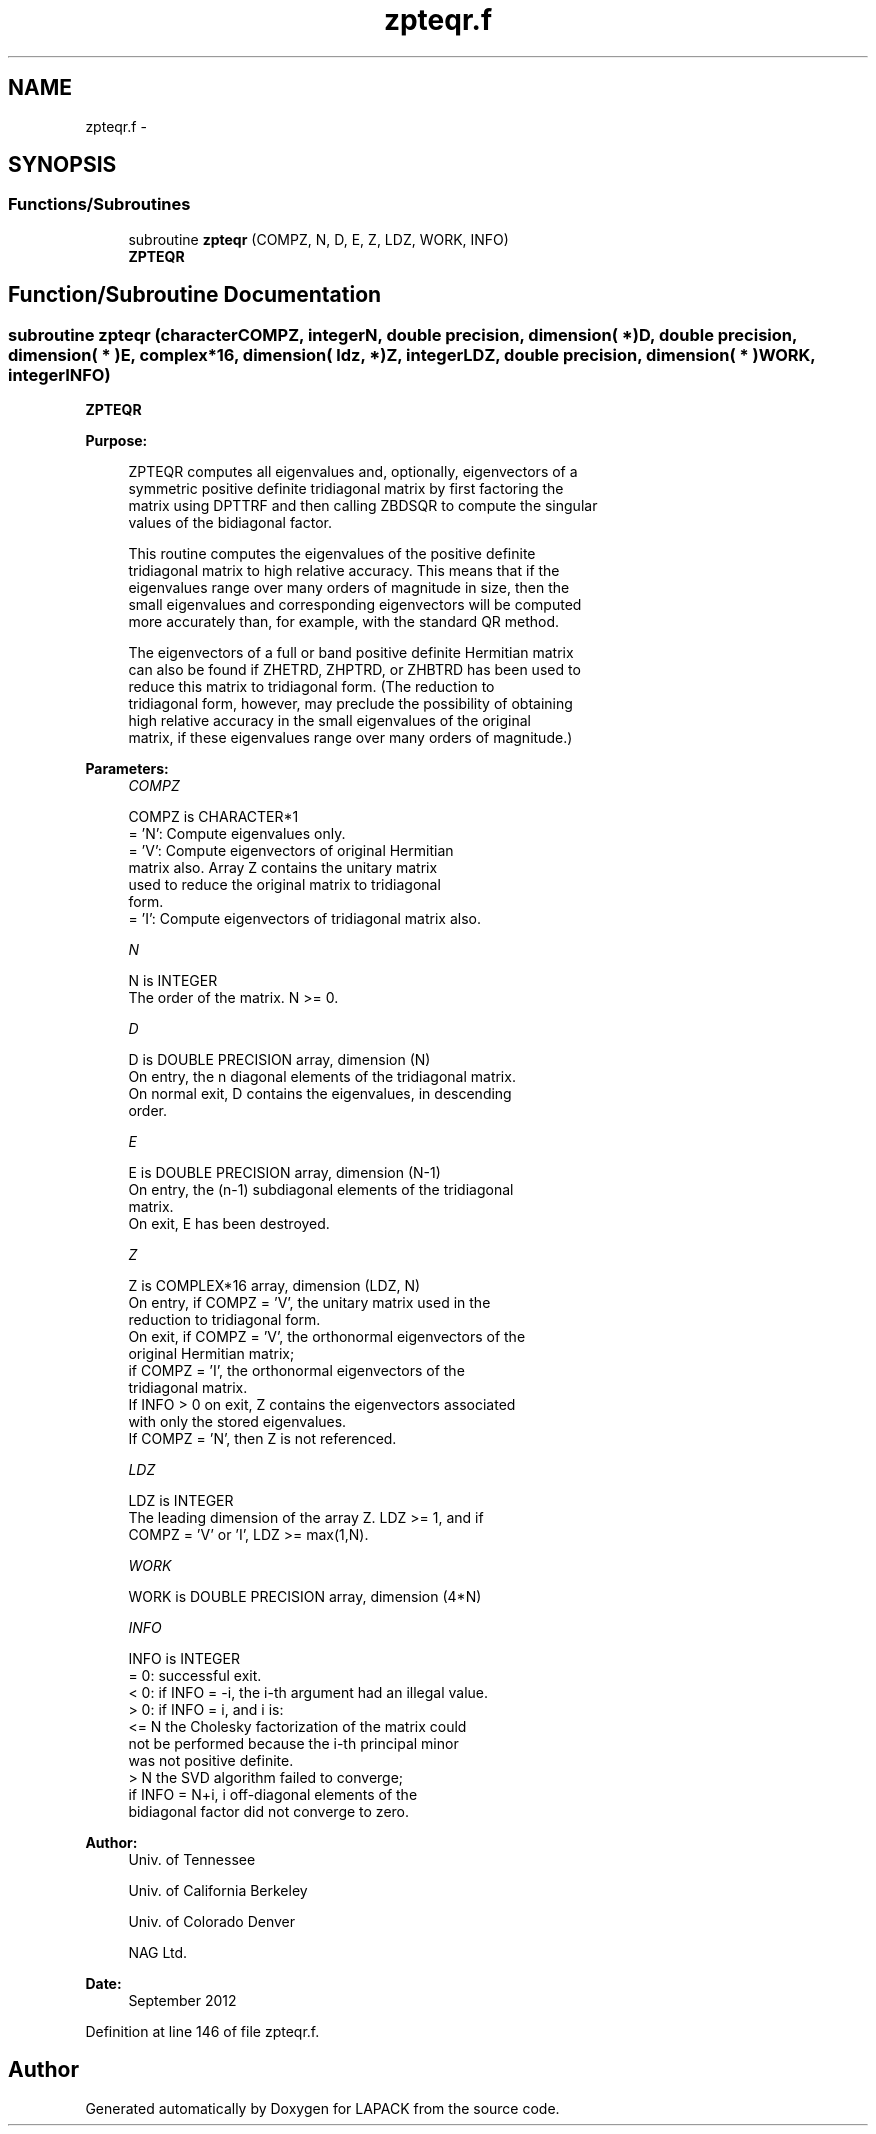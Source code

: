 .TH "zpteqr.f" 3 "Sat Nov 16 2013" "Version 3.4.2" "LAPACK" \" -*- nroff -*-
.ad l
.nh
.SH NAME
zpteqr.f \- 
.SH SYNOPSIS
.br
.PP
.SS "Functions/Subroutines"

.in +1c
.ti -1c
.RI "subroutine \fBzpteqr\fP (COMPZ, N, D, E, Z, LDZ, WORK, INFO)"
.br
.RI "\fI\fBZPTEQR\fP \fP"
.in -1c
.SH "Function/Subroutine Documentation"
.PP 
.SS "subroutine zpteqr (characterCOMPZ, integerN, double precision, dimension( * )D, double precision, dimension( * )E, complex*16, dimension( ldz, * )Z, integerLDZ, double precision, dimension( * )WORK, integerINFO)"

.PP
\fBZPTEQR\fP  
.PP
\fBPurpose: \fP
.RS 4

.PP
.nf
 ZPTEQR computes all eigenvalues and, optionally, eigenvectors of a
 symmetric positive definite tridiagonal matrix by first factoring the
 matrix using DPTTRF and then calling ZBDSQR to compute the singular
 values of the bidiagonal factor.

 This routine computes the eigenvalues of the positive definite
 tridiagonal matrix to high relative accuracy.  This means that if the
 eigenvalues range over many orders of magnitude in size, then the
 small eigenvalues and corresponding eigenvectors will be computed
 more accurately than, for example, with the standard QR method.

 The eigenvectors of a full or band positive definite Hermitian matrix
 can also be found if ZHETRD, ZHPTRD, or ZHBTRD has been used to
 reduce this matrix to tridiagonal form.  (The reduction to
 tridiagonal form, however, may preclude the possibility of obtaining
 high relative accuracy in the small eigenvalues of the original
 matrix, if these eigenvalues range over many orders of magnitude.)
.fi
.PP
 
.RE
.PP
\fBParameters:\fP
.RS 4
\fICOMPZ\fP 
.PP
.nf
          COMPZ is CHARACTER*1
          = 'N':  Compute eigenvalues only.
          = 'V':  Compute eigenvectors of original Hermitian
                  matrix also.  Array Z contains the unitary matrix
                  used to reduce the original matrix to tridiagonal
                  form.
          = 'I':  Compute eigenvectors of tridiagonal matrix also.
.fi
.PP
.br
\fIN\fP 
.PP
.nf
          N is INTEGER
          The order of the matrix.  N >= 0.
.fi
.PP
.br
\fID\fP 
.PP
.nf
          D is DOUBLE PRECISION array, dimension (N)
          On entry, the n diagonal elements of the tridiagonal matrix.
          On normal exit, D contains the eigenvalues, in descending
          order.
.fi
.PP
.br
\fIE\fP 
.PP
.nf
          E is DOUBLE PRECISION array, dimension (N-1)
          On entry, the (n-1) subdiagonal elements of the tridiagonal
          matrix.
          On exit, E has been destroyed.
.fi
.PP
.br
\fIZ\fP 
.PP
.nf
          Z is COMPLEX*16 array, dimension (LDZ, N)
          On entry, if COMPZ = 'V', the unitary matrix used in the
          reduction to tridiagonal form.
          On exit, if COMPZ = 'V', the orthonormal eigenvectors of the
          original Hermitian matrix;
          if COMPZ = 'I', the orthonormal eigenvectors of the
          tridiagonal matrix.
          If INFO > 0 on exit, Z contains the eigenvectors associated
          with only the stored eigenvalues.
          If  COMPZ = 'N', then Z is not referenced.
.fi
.PP
.br
\fILDZ\fP 
.PP
.nf
          LDZ is INTEGER
          The leading dimension of the array Z.  LDZ >= 1, and if
          COMPZ = 'V' or 'I', LDZ >= max(1,N).
.fi
.PP
.br
\fIWORK\fP 
.PP
.nf
          WORK is DOUBLE PRECISION array, dimension (4*N)
.fi
.PP
.br
\fIINFO\fP 
.PP
.nf
          INFO is INTEGER
          = 0:  successful exit.
          < 0:  if INFO = -i, the i-th argument had an illegal value.
          > 0:  if INFO = i, and i is:
                <= N  the Cholesky factorization of the matrix could
                      not be performed because the i-th principal minor
                      was not positive definite.
                > N   the SVD algorithm failed to converge;
                      if INFO = N+i, i off-diagonal elements of the
                      bidiagonal factor did not converge to zero.
.fi
.PP
 
.RE
.PP
\fBAuthor:\fP
.RS 4
Univ\&. of Tennessee 
.PP
Univ\&. of California Berkeley 
.PP
Univ\&. of Colorado Denver 
.PP
NAG Ltd\&. 
.RE
.PP
\fBDate:\fP
.RS 4
September 2012 
.RE
.PP

.PP
Definition at line 146 of file zpteqr\&.f\&.
.SH "Author"
.PP 
Generated automatically by Doxygen for LAPACK from the source code\&.
